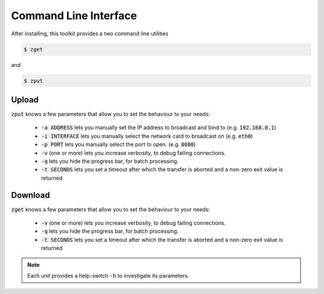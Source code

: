 Command Line Interface
======================

After installing, this toolkit provides a two command line utilities

.. code:: bash

    $ zget

and

.. code:: bash

    $ zput

Upload
------

:code:`zput` knows a few parameters that allow you to set the behaviour to
your needs:

 - :code:`-a ADDRESS` lets you manually set the IP address to broadcast and bind to
   (e.g. :code:`192.168.0.1`)
 - :code:`-i INTERFACE` lets you manually select the network card to broadcast on
   (e.g. :code:`eth0`)
 - :code:`-p PORT` lets you manually select the port to open.
   (e.g. :code:`8080`)
 - :code:`-v` (one or more) lets you increase verbosity, to debug failing connections.
 - :code:`-q` lets you hide the progress bar, for batch processing.
 - :code:`-t SECONDS` lets you set a timeout after which the transfer is aborted and
   a non-zero exit value is returned
 
Download
------

:code:`zget` knows a few parameters that allow you to set the behaviour to
your needs:

 - :code:`-v` (one or more) lets you increase verbosity, to debug failing connections.
 - :code:`-q` lets you hide the progress bar, for batch processing.
 - :code:`-t SECONDS` lets you set a timeout after which the transfer is aborted and
   a non-zero exit value is returned

.. note:: Each unit provides a help-switch :code:`-h` to investigate its parameters.
